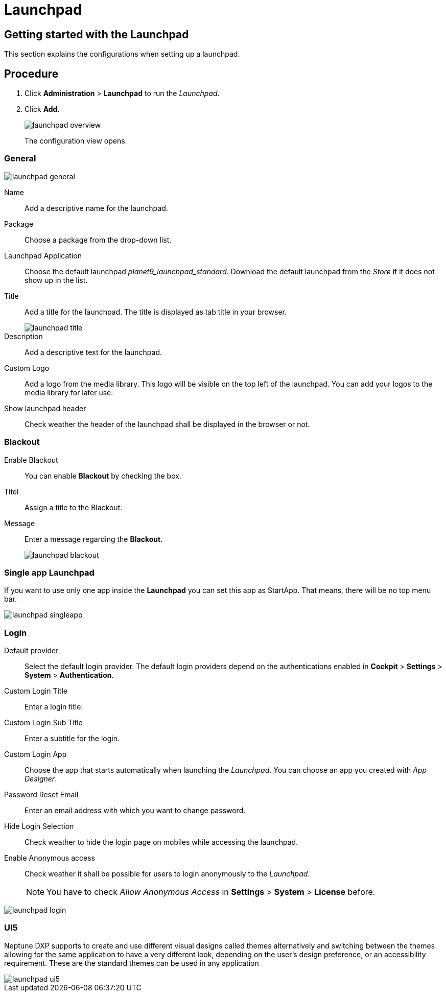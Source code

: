 = Launchpad

== Getting started with the Launchpad

This section explains the configurations when setting up a launchpad.

== Procedure

. Click *Administration* > *Launchpad* to run the _Launchpad_.
. Click *Add*.
+
image::launchpad-overview.png[]
+
The configuration view opens.

=== General

image::launchpad-general.png[]

Name:: Add a descriptive name for the launchpad.
Package:: Choose a package from the drop-down list.
Launchpad Application:: Choose the default launchpad _planet9_launchpad_standard_. Download the default launchpad from the _Store_ if it does not show up in the list.
Title:: Add a title for the launchpad. The title is displayed as tab title in your browser.
+
image::launchpad-title.png[]
+
Description:: Add a descriptive text for the launchpad.
Custom Logo:: Add a logo from the media library. This logo will be visible on the top left of the launchpad. You can add your logos to the media library for later use.
Show launchpad header:: Check weather the header of the launchpad shall be displayed in the browser or not.

=== Blackout

//Seems to be a new section. Needs to be clarified what this actually is.

Enable Blackout:: You can enable *Blackout* by checking the box.
Titel:: Assign a title to the Blackout.
Message:: Enter a message regarding the *Blackout*.
+
image::launchpad-blackout.png[]

=== Single app Launchpad

If you want to use only one app inside the *Launchpad* you can set this app as StartApp.
That means, there will be no top menu bar.

image::launchpad-singleapp.png[]

=== Login

Default provider:: Select the default login provider. The default login providers depend on the authentications enabled in *Cockpit* > *Settings* > *System* > *Authentication*.
Custom Login Title:: Enter a login title.
Custom Login Sub Title:: Enter a subtitle for the login.
Custom Login App:: Choose the app that starts automatically when launching the _Launchpad_. You can choose an app you created with _App Designer_.
Password Reset Email:: Enter an email address with which you want to change password.
Hide Login Selection:: Check weather to hide the login page on mobiles while accessing the launchpad.
Enable Anonymous access:: Check weather it shall be possible for users to login anonymously to the _Launchpad_.
+
NOTE: You have to check _Allow Anonymous Access_ in *Settings* > *System* > *License* before.

image::launchpad-login.png[]

=== UI5
Neptune DXP supports to create and use different visual designs called themes alternatively and switching between the themes allowing for the same application to have a very different look, depending on the user’s design preference, or an accessibility requirement. These are the standard themes can be used in any application


image::launchpad-ui5.png[]
